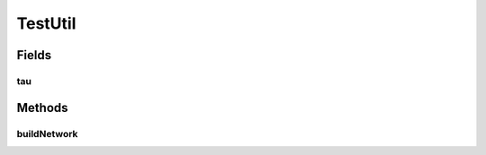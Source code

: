 .. java:import:: ca.nengo.math Function

.. java:import:: ca.nengo.math.impl ConstantFunction

.. java:import:: ca.nengo.model SimulationException

.. java:import:: ca.nengo.model StructuralException

.. java:import:: ca.nengo.model Termination

.. java:import:: ca.nengo.model Units

.. java:import:: ca.nengo.model.impl FunctionInput

.. java:import:: ca.nengo.model.impl NetworkImpl

.. java:import:: ca.nengo.model.nef NEFEnsemble

.. java:import:: ca.nengo.model.nef NEFEnsembleFactory

.. java:import:: ca.nengo.model.nef.impl NEFEnsembleFactoryImpl

.. java:import:: ca.nengo.ui.lib.util Util

.. java:import:: ca.nengo.util Probe

TestUtil
========

.. java:package:: ca.nengo.ui.test
   :noindex:

.. java:type:: public class TestUtil

Fields
------
tau
^^^

.. java:field:: public static float tau
   :outertype: TestUtil

Methods
-------
buildNetwork
^^^^^^^^^^^^

.. java:method:: public static void buildNetwork(NetworkImpl network) throws StructuralException, InterruptedException, SimulationException
   :outertype: TestUtil

